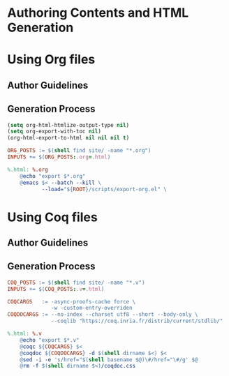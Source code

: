 #+BEGIN_EXPORT html
<h1>Authoring Contents and HTML Generation</h1>
#+END_EXPORT

* Using Org files

** Author Guidelines

** Generation Process

#+BEGIN_SRC emacs-lisp :tangle ../../../scripts/export-org.el
(setq org-html-htmlize-output-type nil)
(setq org-export-with-toc nil)
(org-html-export-to-html nil nil nil t)
#+END_SRC

#+BEGIN_SRC makefile :tangle ../../../org.mk
ORG_POSTS := $(shell find site/ -name "*.org")
INPUTS += $(ORG_POSTS:.org=.html)

%.html: %.org
	@echo "export $*.org"
	@emacs $< --batch --kill \
           --load="${ROOT}/scripts/export-org.el" \
#+END_SRC

* Using Coq files

** Author Guidelines

** Generation Process

#+BEGIN_SRC makefile :tangle ../../../coq.mk
COQ_POSTS := $(shell find site/ -name "*.v")
INPUTS += $(COQ_POSTS:.v=.html)

COQCARGS   := -async-proofs-cache force \
              -w -custom-entry-overriden
COQDOCARGS := --no-index --charset utf8 --short --body-only \
              --coqlib "https://coq.inria.fr/distrib/current/stdlib/"

%.html: %.v
	@echo "export $*.v"
	@coqc ${COQCARGS} $<
	@coqdoc ${COQDOCARGS} -d $(shell dirname $<) $<
	@sed -i -e 's/href="$(shell basename $@)\#/href="\#/g' $@
	@rm -f $(shell dirname $<)/coqdoc.css
#+END_SRC

# Local Variables:
# org-src-preserve-indentation: t
# End:
